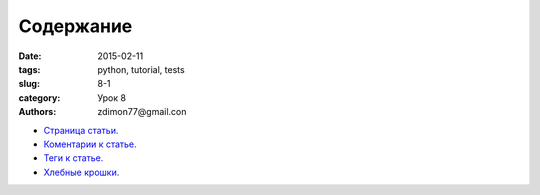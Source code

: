 Содержание
##########

:date: 2015-02-11 
:tags: python, tutorial, tests
:slug: 8-1
:category: Урок 8
:authors: zdimon77@gmail.con



- `Страница статьи. </8-2.html>`_ 
- `Коментарии к статье. </8-3.html>`_ 
- `Теги к статье. </8-4.html>`_ 
- `Хлебные крошки. </8-5.html>`_ 
